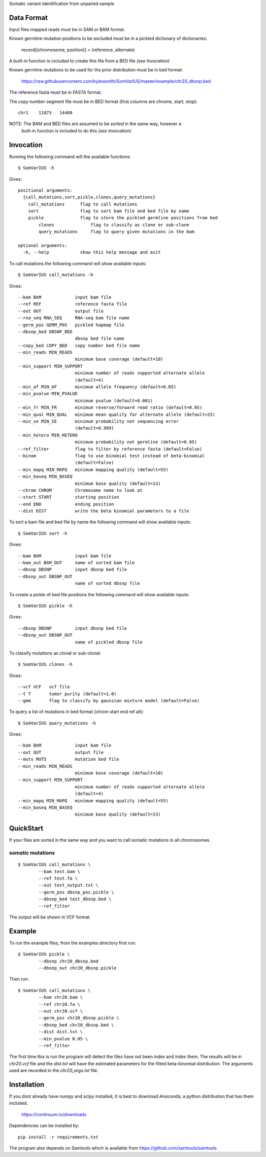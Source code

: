 Somatic variant identification from unpaired sample

Data Format
===========

Input files mapped reads must be in SAM or BAM format.

Known germline mutation positions to be excluded must be in a pickled dictionary of dictionaries:

	record[(chromosome, position)] = (reference, alternate)
	
A built-in function is included to create this file from a BED file *(see Invocation)*


Known germline mutations to be used for the prior distribution must be in bed format:

	https://raw.githubusercontent.com/kylessmith/SomVarIUS/master/example/chr20_dbsnp.bed
	
The reference fasta must be in FASTA format.


The copy number segment file must be in BED format (first columns are chrome, start, stop)::

    chr1    11873   14409

NOTE: The BAM and BED files are assumed to be *sorted* in the same way, however a
      built-in function is included to do this *(see Invocation)*

Invocation
==========

Running the following command will the available functions::

    $ SomVarIUS -h

Gives::

	positional arguments:
	  {call_mutations,sort,pickle,clones,query_mutations}
	    call_mutations      flag to call mutations
	    sort                flag to sort bam file and bed file by name
	    pickle              flag to store the pickled germline positions from bed
		clones              flag to classify as clone or sub-clone
		query_mutations     flag to query given mutations in the bam

	optional arguments:
	  -h, --help            show this help message and exit

To call mutations the following command will show available inputs::

	$ SomVarIUS call_mutations -h

Gives::

	  --bam BAM             input bam file
	  --ref REF             reference fasta file
	  --out OUT             output file
	  --rna_seq RNA_SEQ     RNA-seq bam file name
	  --germ_pos GERM_POS   pickled hapmap file
	  --dbsnp_bed DBSNP_BED
	                        dbsnp bed file name
	  --copy_bed COPY_BED   copy number bed file name
	  --min_reads MIN_READS
	                        minimum base coverage (default=10)
	  --min_support MIN_SUPPORT
	                        minimum number of reads supported alternate allele
	                        (default=4)
	  --min_af MIN_AF       minimum allele frequency (default=0.05)
	  --min_pvalue MIN_PVALUE
	                        minimum pvalue (default=0.001)
	  --min_fr MIN_FR       minimum reverse/forward read ratio (default=0.05)
	  --min_qual MIN_QUAL   minimum mean quality for alternate allele (default=25)
	  --min_se MIN_SE       minimum probability not sequencing error
	                        (default=0.999)
	  --min_hetero MIN_HETERO
	                        minimum probability not germline (default=0.95)
	  --ref_filter          flag to filter by reference fasta (default=False)
	  --binom               flag to use binomial test instead of beta-binomial
	                        (default=False)
	  --min_mapq MIN_MAPQ   minimum mapping quality (default=55)
	  --min_baseq MIN_BASEQ
	                        minimum base quality (default=13)
	  --chrom CHROM         Chromosome name to look at
	  --start START         starting position
	  --end END             ending position
	  --dist DIST           write the beta binomial parameters to a file

To sort a bam file and bed file by name the following command will show available inputs::

	$ SomVarIUS sort -h

Gives::

	  --bam BAM             input bam file
	  --bam_out BAM_OUT     name of sorted bam file
	  --dbsnp DBSNP         input dbsnp bed file
	  --dbsnp_out DBSNP_OUT
	                        name of sorted dbsnp file

To create a pickle of bed file positions the following command will show available inputs::

	$ SomVarIUS pickle -h

Gives::

	  --dbsnp DBSNP         input dbsnp bed file
	  --dbsnp_out DBSNP_OUT
	                        name of pickled dbsnp file

To classify mutations as clonal or sub-clonal::

	$ SomVarIUS clones -h

Gives::

	  --vcf VCF   vcf file
	  --t T       tumor purity (default=1.0)
	  --gmm       flag to classify by gaussian mixture model (default=False)

To query a list of mutations in bed format (chrom  start  end  ref  alt)::

	$ SomVarIUS query_mutations -h
	
Gives::

	  --bam BAM             input bam file
	  --out OUT             output file
	  --muts MUTS           mutation bed file
	  --min_reads MIN_READS
	                        minimum base coverage (default=10)
	  --min_support MIN_SUPPORT
	                        minimum number of reads supported alternate allele
	                        (default=4)
	  --min_mapq MIN_MAPQ   minimum mapping quality (default=55)
	  --min_baseq MIN_BASEQ
	                        minimum base quality (default=13)
		
QuickStart
==========

If your files are sorted in the same way and you want to call somatic mutations in all chromosomes.

somatic mutations
-----------------
::

	$ SomVarIUS call_mutations \
		--bam test.bam \
		--ref test.fa \
		--out test_output.txt \
		--germ_pos dbsnp_pos.pickle \
		--dbsnp_bed test_dbsnp.bed \
		--ref_filter

The output will be shown in VCF format.

Example
=======

To run the example files, from the examples directory first run::

	$ SomVarIUS pickle \
		--dbsnp chr20_dbsnp.bed
		--dbsnp_out chr20_dbsnp.pickle
		
Then run::

	$ SomVarIUS call_mutations \
		--bam chr20.bam \
		--ref chr20.fa \
		--out chr20.vcf \
		--germ_pos chr20_dbsnp.pickle \
		--dbsnp_bed chr20_dbsnp.bed \
		--dist dist.txt \
		--min_pvalue 0.05 \
		--ref_filter
		
The first time this is run the program will detect the files have not been index and index them.
The results will be in *chr20.vcf* file and the *dist.txt* will have the estimated parameters 
for the fitted beta-binomial distribution. The arguments used are recorded in the *chr20_args.txt*
file.

Installation
============

If you dont already have numpy and scipy installed, it is best to download
`Anaconda`, a python distribution that has them included.  

    https://continuum.io/downloads

Dependencies can be installed by::

    pip install -r requirements.txt

The program also depends on Samtools which is available from https://github.com/samtools/samtools